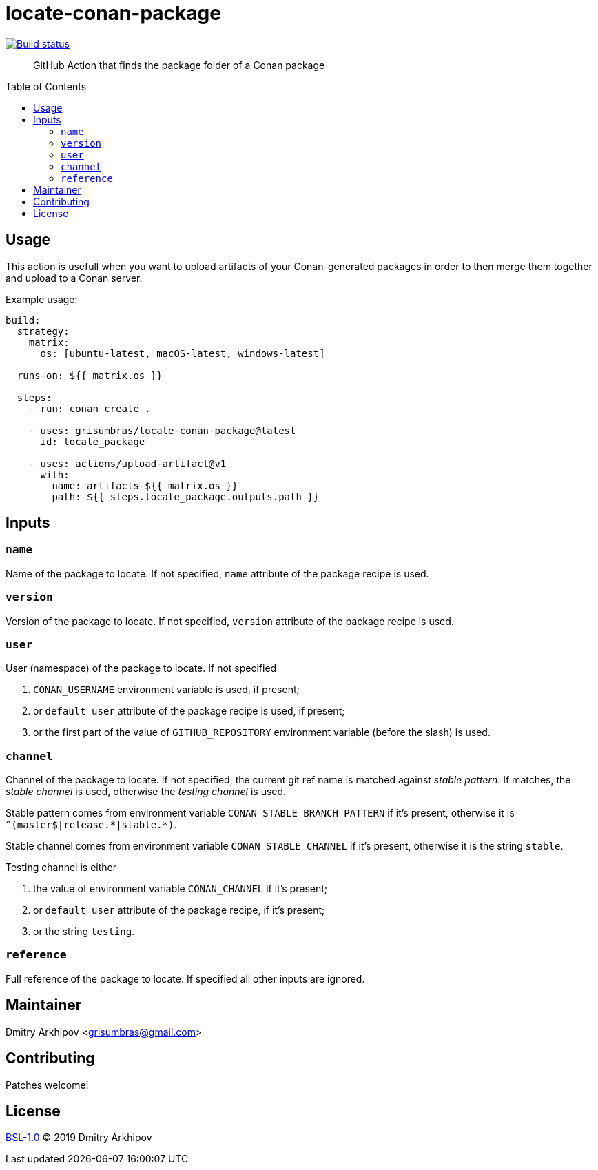 = locate-conan-package
:toc: preamble

[link=https://github.com/grisumbras/locate-conan-package/actions]
image::https://github.com/grisumbras/locate-conan-package/workflows/ci/badge.svg[Build status]

____
GitHub Action that finds the package folder of a Conan package
____


== Usage

This action is usefull when you want to upload artifacts of your
Conan-generated packages in order to then merge them together and upload to a
Conan server.

Example usage:

[source,yaml]
----
build:
  strategy:
    matrix:
      os: [ubuntu-latest, macOS-latest, windows-latest]

  runs-on: ${{ matrix.os }}

  steps:
    - run: conan create .

    - uses: grisumbras/locate-conan-package@latest
      id: locate_package

    - uses: actions/upload-artifact@v1
      with:
        name: artifacts-${{ matrix.os }}
        path: ${{ steps.locate_package.outputs.path }}
----


== Inputs

=== `name`
Name of the package to locate. If not specified, `name` attribute of the
package recipe is used.

=== `version`
Version  of the package to locate. If not specified, `version` attribute of the
package recipe is used.

=== `user`
User (namespace) of the package to locate. If not specified

. `CONAN_USERNAME` environment variable is used, if present;
. or `default_user` attribute of the package recipe is used, if present;
. or the first part of the value of `GITHUB_REPOSITORY` environment variable
  (before the slash) is used.

=== `channel`
Channel of the package to locate. If not specified, the current git ref name
is matched against _stable pattern_. If matches, the _stable channel_ is used,
otherwise the _testing channel_ is used.

Stable pattern comes from environment variable `CONAN_STABLE_BRANCH_PATTERN`
if it's present, otherwise it is `++^(master$|release.*|stable.*)++`.

Stable channel comes from environment variable `CONAN_STABLE_CHANNEL` if it's
present, otherwise it is the string `stable`.

Testing channel is either

. the value of environment variable `CONAN_CHANNEL` if it's present;
. or `default_user` attribute of the package recipe, if it's present;
. or the string `testing`.

=== `reference`
Full reference of the package to locate. If specified all other inputs are
ignored.


== Maintainer
Dmitry Arkhipov <grisumbras@gmail.com>


== Contributing
Patches welcome!


== License
link:LICENSE[BSL-1.0] (C) 2019 Dmitry Arkhipov
